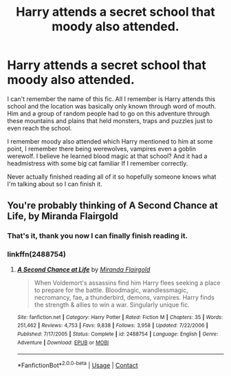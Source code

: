 #+TITLE: Harry attends a secret school that moody also attended.

* Harry attends a secret school that moody also attended.
:PROPERTIES:
:Author: Astrayyaa
:Score: 4
:DateUnix: 1602328897.0
:DateShort: 2020-Oct-10
:FlairText: What's That Fic?
:END:
I can't remember the name of this fic. All I remember is Harry attends this school and the location was basically only known through word of mouth. Him and a group of random people had to go on this adventure through these mountains and plains that held monsters, traps and puzzles just to even reach the school.

I remember moody also attended which Harry mentioned to him at some point, I remember there being werewolves, vampires even a goblin werewolf. I believe he learned blood magic at that school? And it had a headmistress with some big cat familiar If I remember correctly.

Never actually finished reading all of it so hopefully someone knows what I'm talking about so I can finish it.


** You're probably thinking of A Second Chance at Life, by Miranda Flairgold
:PROPERTIES:
:Author: Penguinadier
:Score: 3
:DateUnix: 1602330333.0
:DateShort: 2020-Oct-10
:END:

*** That's it, thank you now I can finally finish reading it.
:PROPERTIES:
:Author: Astrayyaa
:Score: 2
:DateUnix: 1602331110.0
:DateShort: 2020-Oct-10
:END:


*** linkffn(2488754)
:PROPERTIES:
:Author: farriem
:Score: 1
:DateUnix: 1602347422.0
:DateShort: 2020-Oct-10
:END:

**** [[https://www.fanfiction.net/s/2488754/1/][*/A Second Chance at Life/*]] by [[https://www.fanfiction.net/u/100447/Miranda-Flairgold][/Miranda Flairgold/]]

#+begin_quote
  When Voldemort's assassins find him Harry flees seeking a place to prepare for the battle. Bloodmagic, wandlessmagic, necromancy, fae, a thunderbird, demons, vampires. Harry finds the strength & allies to win a war. Singularly unique fic.
#+end_quote

^{/Site/:} ^{fanfiction.net} ^{*|*} ^{/Category/:} ^{Harry} ^{Potter} ^{*|*} ^{/Rated/:} ^{Fiction} ^{M} ^{*|*} ^{/Chapters/:} ^{35} ^{*|*} ^{/Words/:} ^{251,462} ^{*|*} ^{/Reviews/:} ^{4,753} ^{*|*} ^{/Favs/:} ^{9,838} ^{*|*} ^{/Follows/:} ^{3,958} ^{*|*} ^{/Updated/:} ^{7/22/2006} ^{*|*} ^{/Published/:} ^{7/17/2005} ^{*|*} ^{/Status/:} ^{Complete} ^{*|*} ^{/id/:} ^{2488754} ^{*|*} ^{/Language/:} ^{English} ^{*|*} ^{/Genre/:} ^{Adventure} ^{*|*} ^{/Download/:} ^{[[http://www.ff2ebook.com/old/ffn-bot/index.php?id=2488754&source=ff&filetype=epub][EPUB]]} ^{or} ^{[[http://www.ff2ebook.com/old/ffn-bot/index.php?id=2488754&source=ff&filetype=mobi][MOBI]]}

--------------

*FanfictionBot*^{2.0.0-beta} | [[https://github.com/FanfictionBot/reddit-ffn-bot/wiki/Usage][Usage]] | [[https://www.reddit.com/message/compose?to=tusing][Contact]]
:PROPERTIES:
:Author: FanfictionBot
:Score: 1
:DateUnix: 1602347440.0
:DateShort: 2020-Oct-10
:END:
